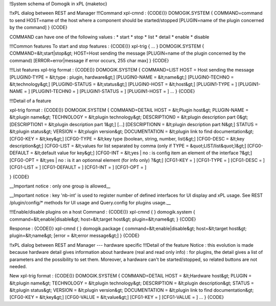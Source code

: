 !System schema of Domogik in xPL
{maketoc}

!!xPL dialog between REST and Manager
!!!Command
xpl-cmnd :
{CODE()}
DOMOGIK.SYSTEM
{
COMMAND=command to send
HOST=name of the host where a component should be started/stopped
[PLUGIN=name of the plugin concerned by the command]
}
{CODE}

COMMAND can have one of the following values : 
* start
* stop
* list
* detail
* enable
* disable

!!!Common features
To start and stop features : 
{CODE()}
xpl-trig 
{
...
}
DOMOGIK.SYSTEM
{
COMMAND=&lt;start|stop&gt;
HOST=Host sending the message
[PLUGIN=name of the plugin concerned by the command)
[ERROR=error|message if error occurs, 255 char max]
}
{CODE}

!!!List features
xpl-trig format : 
{CODE()}
DOMOGIK.SYSTEM
{
COMMAND=LIST
HOST = Host sending the message
[PLUGIN0-TYPE = &lt;type : plugin, hardware&gt;]
[PLUGIN0-NAME = &lt;name&gt;]
[PLUGIN0-TECHNO = &lt;technology&gt;]
[PLUGIN0-STATUS = &lt;status&gt;]
[PLUGIN0-HOST = &lt;host&gt;]
[PLUGIN1-TYPE = ]
[PLUGIN1-NAME = ]
[PLUGIN1-TECHN0 = ]
[PLUGIN1-STATUS = ]
[PLUGIN1-HOST = ]
...
}
{CODE}

!!!Detail of a feature

xpl-trig format : 
{CODE()}
DOMOGIK.SYSTEM
{
COMMAND=DETAIL
HOST = &lt;Plugin host&gt;
PLUGIN-NAME = &lt;plugin name&gt;
TECHNOLOGY = &lt;plugin technology&gt;
DESCRIPTION0 = &lt;plugin description part 0&gt;
[DESCRIPTION1 = &lt;plugin description part 1&gt;]
[...]
[DESCRIPTIONN = &lt;plugin description part N&gt;]
STATUS = &lt;plugin status&gt;
VERSION = &lt;plugin version&gt;
DOCUMENTATION = &lt;plugin link to find documentation&gt;
[CFG0-KEY = &lt;key&gt;]
[CFG0-TYPE = &lt;key type (boolean, string, number, list)&gt;]
[CFG0-DESC = &lt;key description&gt;]
[CFG0-LIST = &lt;values for list separated by comma (only if TYPE = &quot;LIST/list&quot;)&gt;]
[CFG0-DEFAULT = &lt;default value for key&gt;]
[CFG0-INT = &lt;yes | no : is config item an element of the interface ?&gt;]
[CFG0-OPT = &lt;yes | no : is it an optionnal element (for info only) ?&gt;]
[CFG1-KEY = ]
[CFG1-TYPE = ]
[CFG1-DESC = ]
[CFG1-LIST = ]
[CFG1-DEFAULT = ]
[CFG1-INT = ]
[CFG1-OPT = ]

}
{CODE}

__Important notice : only one group is allowed__

__Important notice : key 'nb-int' is used to register number of defined interfaces for UI display and xPL usage. See REST /plugin/config/* methods for UI usage and Query.config for plugins usage.__

!!!Enable/disable plugins on a host
Command :
{CODE()}
xpl-cmnd
{
}
domogik.system
{
command=&lt;enable|disable&gt;
host=&lt;target host&gt;
plugin=&lt;name&gt;
}
{CODE}

Response :
{CODE()}
xpl-cmnd
{
}
domogik.package
{
command=&lt;enable|disable&gt;
host=&lt;target host&gt;
plugin=&lt;name&gt;
[error = &lt;error message&gt;]
}
{CODE}

!!xPL dialog between REST and Manager --- hardware specific
!!!Detail of the feature
Notice : this evolution is made because hardware detail gives information about hardware (real and read only info) : for plugins, the detail gives a list of parameters and the possibility to set them. Moreover, a hardware can't be started/stopped, so related buttons are not needed.

New xpl-trig format : 
{CODE()}
DOMOGIK.SYSTEM
{
COMMAND=DETAIL
HOST = &lt;Hardware host&gt;
PLUGIN = &lt;plugin name&gt;
TECHNOLOGY = &lt;plugin technology&gt;
DESCRIPTION = &lt;plugin description&gt;
STATUS = &lt;plugin status&gt;
VERSION = &lt;plugin version&gt;
DOCUMENTATION = &lt;plugin link to find documentation&gt;
[CFG0-KEY = &lt;key&gt;]
[CFG0-VALUE = &lt;value&gt;]
[CFG1-KEY = ]
[CFG1-VALUE = ]
...
}
{CODE}
